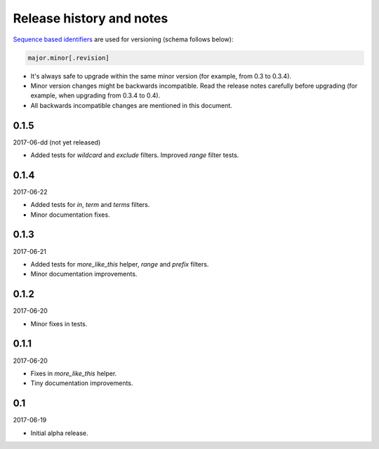 Release history and notes
=========================
`Sequence based identifiers
<http://en.wikipedia.org/wiki/Software_versioning#Sequence-based_identifiers>`_
are used for versioning (schema follows below):

.. code-block:: none

    major.minor[.revision]

- It's always safe to upgrade within the same minor version (for example, from
  0.3 to 0.3.4).
- Minor version changes might be backwards incompatible. Read the
  release notes carefully before upgrading (for example, when upgrading from
  0.3.4 to 0.4).
- All backwards incompatible changes are mentioned in this document.

0.1.5
-----
2017-06-dd (not yet released)

- Added tests for `wildcard` and `exclude` filters. Improved `range` filter
  tests.

0.1.4
-----
2017-06-22

- Added tests for `in`, `term` and `terms` filters.
- Minor documentation fixes.

0.1.3
-----
2017-06-21

- Added tests for `more_like_this` helper, `range` and `prefix` filters.
- Minor documentation improvements.

0.1.2
-----
2017-06-20

- Minor fixes in tests.

0.1.1
-----
2017-06-20

- Fixes in `more_like_this` helper.
- Tiny documentation improvements.

0.1
---
2017-06-19

- Initial alpha release.
